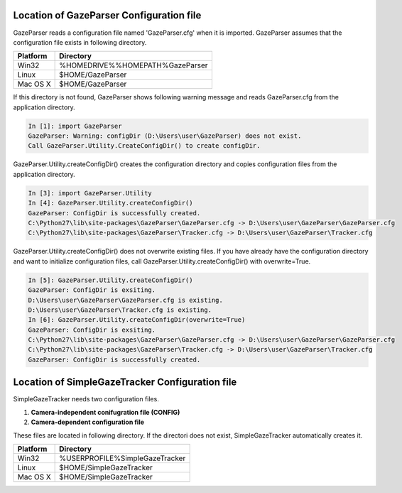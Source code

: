 .. _config-directory:

Location of GazeParser Configuration file
==========================================

GazeParser reads a configuration file named 'GazeParser.cfg' when it is imported.
GazeParser assumes that the configuration file exists in following directory.

========== ================================
Platform   Directory
========== ================================
Win32      %HOMEDRIVE%%HOMEPATH%\GazeParser
Linux      $HOME/GazeParser
Mac OS X   $HOME/GazeParser
========== ================================

If this directory is not found, GazeParser shows following warning message and reads GazeParser.cfg from the application directory.

.. sourcecode:: ipython

    In [1]: import GazeParser
    GazeParser: Warning: configDir (D:\Users\user\GazeParser) does not exist.
    Call GazeParser.Utility.CreateConfigDir() to create configDir.

GazeParser.Utility.createConfigDir() creates the configuration directory and copies configuration files from the application directory.

.. sourcecode:: ipython

    In [3]: import GazeParser.Utility
    In [4]: GazeParser.Utility.createConfigDir()
    GazeParser: ConfigDir is successfully created.
    C:\Python27\lib\site-packages\GazeParser\GazeParser.cfg -> D:\Users\user\GazeParser\GazeParser.cfg
    C:\Python27\lib\site-packages\GazeParser\Tracker.cfg -> D:\Users\user\GazeParser\Tracker.cfg

GazeParser.Utility.createConfigDir() does not overwrite existing files. If you have already have the configuration directory and want to initialize configuration files, call GazeParser.Utility.createConfigDir() with overwrite=True.

.. sourcecode:: ipython

    In [5]: GazeParser.Utility.createConfigDir()
    GazeParser: ConfigDir is exsiting.
    D:\Users\user\GazeParser\GazeParser.cfg is existing.
    D:\Users\user\GazeParser\Tracker.cfg is existing.
    In [6]: GazeParser.Utility.createConfigDir(overwrite=True)
    GazeParser: ConfigDir is exsiting.
    C:\Python27\lib\site-packages\GazeParser\GazeParser.cfg -> D:\Users\user\GazeParser\GazeParser.cfg
    C:\Python27\lib\site-packages\GazeParser\Tracker.cfg -> D:\Users\user\GazeParser\Tracker.cfg
    GazeParser: ConfigDir is successfully created.


Location of SimpleGazeTracker Configuration file
=================================================

SimpleGazeTracker needs two configuration files.

1. **Camera-independent conifugration file (CONFIG)**
2. **Camera-dependent configuration file**

These files are located in following directory.
If the directori does not exist, SimpleGazeTracker automatically creates it.

========== ================================
Platform   Directory
========== ================================
Win32      %USERPROFILE%\SimpleGazeTracker
Linux      $HOME/SimpleGazeTracker
Mac OS X   $HOME/SimpleGazeTracker
========== ================================


